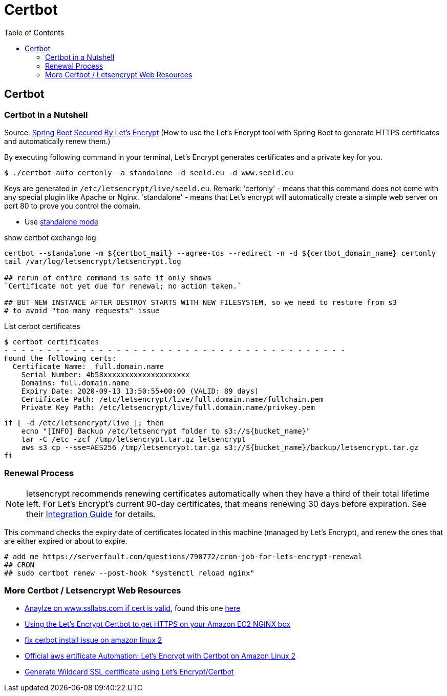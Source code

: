 = Certbot
:toc:

== Certbot

=== Certbot in a Nutshell

Source: https://dzone.com/articles/spring-boot-secured-by-lets-encrypt[Spring Boot Secured By Let's Encrypt]
(How to use the Let's Encrypt tool with Spring Boot to generate HTTPS certificates and automatically renew them.)

By executing following command in your terminal, Let's Encrypt generates certificates and a private key for you.

```
$ ./certbot-auto certonly -a standalone -d seeld.eu -d www.seeld.eu
```
Keys are generated in `/etc/letsencrypt/live/seeld.eu`.
Remark: 'certonly' - means that this command does not come with any special plugin like Apache or Nginx. 'standalone' -  means that Let's encrypt will automatically create a simple web server on port 80 to prove you control the domain.


* Use https://certbot.eff.org/docs/using.html#standalone[standalone mode]

show certbot exchange log

[source]
----
certbot --standalone -m ${certbot_mail} --agree-tos --redirect -n -d ${certbot_domain_name} certonly
tail /var/log/letsencrypt/letsencrypt.log

## rerun of entire command is safe it only shows
`Certificate not yet due for renewal; no action taken.`

## BUT NEW INSTANCE AFTER DESTROY STARTS WITH NEW FILESYSTEM, so we need to restore from s3
# to avoid "too many requests" issue
----

List cerbot certificates

[source]
----
$ certbot certificates
- - - - - - - - - - - - - - - - - - - - - - - - - - - - - - - - - - - - - - - -
Found the following certs:
  Certificate Name:  full.domain.name
    Serial Number: 4b58xxxxxxxxxxxxxxxxxxxx
    Domains: full.domain.name
    Expiry Date: 2020-09-13 13:50:55+00:00 (VALID: 89 days)
    Certificate Path: /etc/letsencrypt/live/full.domain.name/fullchain.pem
    Private Key Path: /etc/letsencrypt/live/full.domain.name/privkey.pem
----


[source]
----
if [ -d /etc/letsencrypt/live ]; then
    echo "[INFO] Backup /etc/letsencrypt folder to s3://${bucket_name}"
    tar -C /etc -zcf /tmp/letsencrypt.tar.gz letsencrypt
    aws s3 cp --sse=AES256 /tmp/letsencrypt.tar.gz s3://${bucket_name}/backup/letsencrypt.tar.gz
fi
----

=== Renewal Process

NOTE:   letsencrypt recommends renewing certificates automatically when they have a third of their  total lifetime left. For Let's Encrypt's current 90-day certificates, that means
renewing 30 days before expiration. See their https://letsencrypt.org/docs/integration-guide/[Integration Guide] for details.

This command checks the expiry date of certificates located in this machine (managed by Let's Encrypt), and renew the ones that are either expired or about to expire.

```
# add me https://serverfault.com/questions/790772/cron-job-for-lets-encrypt-renewal
## CRON
## sudo certbot renew --post-hook "systemctl reload nginx"
```

=== More Certbot / Letsencrypt Web Resources

* https://www.ssllabs.com/ssltest/analyze.html?d=mydomain.com&latest[Anaylze on www.ssllabs.com if cert is valid], found this one https://www.digitalocean.com/community/tutorials/how-to-set-up-let-s-encrypt-certificates-for-multiple-apache-virtual-hosts-on-ubuntu-16-04[here]
* https://www.freecodecamp.org/news/going-https-on-amazon-ec2-ubuntu-14-04-with-lets-encrypt-certbot-on-nginx-696770649e76/[Using the Let’s Encrypt Certbot to get HTTPS on your Amazon EC2 NGINX box]
* https://medium.com/@andrenakkurt/great-guide-thanks-for-putting-this-together-gifford-nowland-c3ce0ea2455[fix cerbot install issue on amazon linux 2]
* https://docs.aws.amazon.com/AWSEC2/latest/UserGuide/SSL-on-amazon-linux-2.html#letsencrypt[Official aws ertificate Automation: Let's Encrypt with Certbot on Amazon Linux 2]
* https://medium.com/@saurabh6790/generate-wildcard-ssl-certificate-using-lets-encrypt-certbot-273e432794d7[Generate Wildcard SSL certificate using Let’s Encrypt/Certbot]


